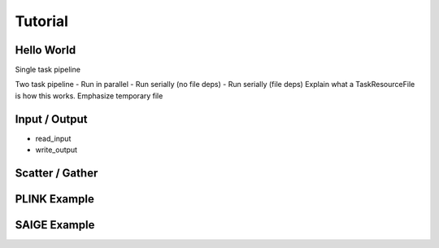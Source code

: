 .. _sec-tutorial:

========
Tutorial
========


Hello World
-----------

Single task pipeline

Two task pipeline
- Run in parallel
- Run serially (no file deps)
- Run serially (file deps)
Explain what a TaskResourceFile is
how this works. Emphasize temporary file

Input / Output
--------------
- read_input
- write_output

Scatter / Gather
----------------

PLINK Example
-------------

SAIGE Example
-------------
